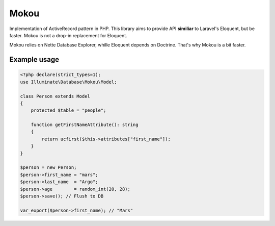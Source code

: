Mokou
===============

Implementation of ActiveRecord pattern in PHP. This library aims to provide API **similiar** to Laravel's Eloquent, but be faster. Mokou is not a drop-in replacement for Eloquent.

Mokou relies on Nette Database Explorer, whille Eloquent depends on Doctrine. That's why Mokou is a bit faster.

Example usage
------------------
.. code-block:: php

    <?php declare(strict_types=1);
    use Illuminate\Database\Mokou\Model;
    
    class Person extends Model
    {
        protected $table = "people";
        
        function getFirstNameAttribute(): string
        {
            return ucfirst($this->attributes["first_name"]);
        }
    }
    
    $person = new Person;
    $person->first_name = "mars";
    $person->last_name  = "Argo";
    $person->age        = random_int(20, 28);
    $person->save(); // Flush to DB
    
    var_export($person->first_name); // "Mars"